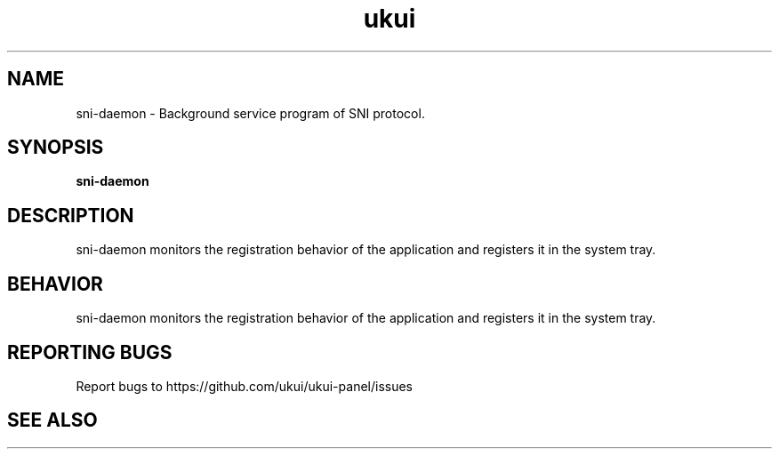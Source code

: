 .TH ukui "1" "2020-01-01" "UKUI 0.10.0" "UKUI Desktop Environment"
.SH NAME
sni-daemon \- Background service program of SNI protocol.
.SH SYNOPSIS
.B sni-daemon
.br
.SH DESCRIPTION
sni-daemon monitors the registration behavior of the application and registers it in the system tray.
.SH BEHAVIOR
sni-daemon monitors the registration behavior of the application and registers it in the system tray.
.P
.SH "REPORTING BUGS"
Report bugs to https://github.com/ukui/ukui-panel/issues
.SH "SEE ALSO"

